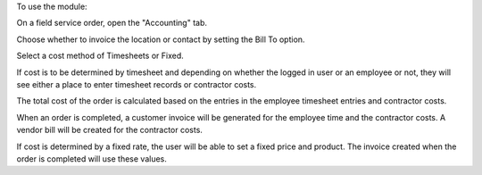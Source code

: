 To use the module:

On a field service order, open the "Accounting" tab. 

Choose whether to invoice the location or contact by setting
the Bill To option.

Select a cost method of Timesheets or Fixed.

If cost is to be determined by timesheet and depending on whether
the logged in user or an employee or not, they will see either
a place to enter timesheet records or contractor costs.

The total cost of the order is calculated based on the entries in
the employee timesheet entries and contractor costs.

When an order is completed, a customer invoice will be generated for
the employee time and the contractor costs. A vendor bill will be
created for the contractor costs.

If cost is determined by a fixed rate, the user will be able to set
a fixed price and product. The invoice created when the order is completed
will use these values.
